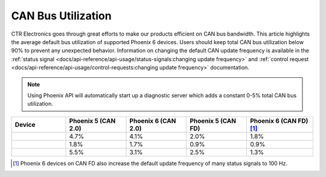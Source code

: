 CAN Bus Utilization
===================

CTR Electronics goes through great efforts to make our products efficient on CAN bus bandwidth. This article highlights the average default bus utilization of supported Phoenix 6 devices. Users should keep total CAN bus utilization below 90% to prevent any unexpected behavior. Information on changing the default CAN update frequency is available in the :ref:`status signal <docs/api-reference/api-usage/status-signals:changing update frequency>` and :ref:`control request <docs/api-reference/api-usage/control-requests:changing update frequency>` documentation.

.. note:: Using Phoenix API will automatically start up a diagnostic server which adds a constant 0-5% total CAN bus utilization.

.. list-table::
   :widths: 18 20 20 20 22
   :header-rows: 1

   * - Device
     - Phoenix 5 (CAN 2.0)
     - Phoenix 6 (CAN 2.0)
     - Phoenix 5 (CAN FD)
     - Phoenix 6 (CAN FD) [1]_

   * - .. centered:: Talon FX
     - 4.7%
     - 4.1%
     - 2.0%
     - 1.8%

   * - .. centered:: CANcoder
     - 1.8%
     - 1.7%
     - 0.9%
     - 0.9%

   * - .. centered:: Pigeon 2
     - 5.5%
     - 3.1%
     - 2.5%
     - 1.3%

.. [1] Phoenix 6 devices on CAN FD also increase the default update frequency of many status signals to 100 Hz.
